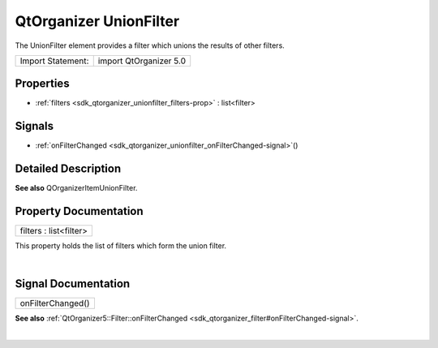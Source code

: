 .. _sdk_qtorganizer_unionfilter:
QtOrganizer UnionFilter
=======================

The UnionFilter element provides a filter which unions the results of
other filters.

+---------------------+--------------------------+
| Import Statement:   | import QtOrganizer 5.0   |
+---------------------+--------------------------+

Properties
----------

-  :ref:`filters <sdk_qtorganizer_unionfilter_filters-prop>` :
   list<filter>

Signals
-------

-  :ref:`onFilterChanged <sdk_qtorganizer_unionfilter_onFilterChanged-signal>`\ ()

Detailed Description
--------------------

**See also** QOrganizerItemUnionFilter.

Property Documentation
----------------------

.. _sdk_qtorganizer_unionfilter_filters-prop:

+--------------------------------------------------------------------------+
|        \ filters : list<filter>                                          |
+--------------------------------------------------------------------------+

This property holds the list of filters which form the union filter.

| 

Signal Documentation
--------------------

.. _sdk_qtorganizer_unionfilter_onFilterChanged()-prop:

+--------------------------------------------------------------------------+
|        \ onFilterChanged()                                               |
+--------------------------------------------------------------------------+

**See also**
:ref:`QtOrganizer5::Filter::onFilterChanged <sdk_qtorganizer_filter#onFilterChanged-signal>`.

| 
